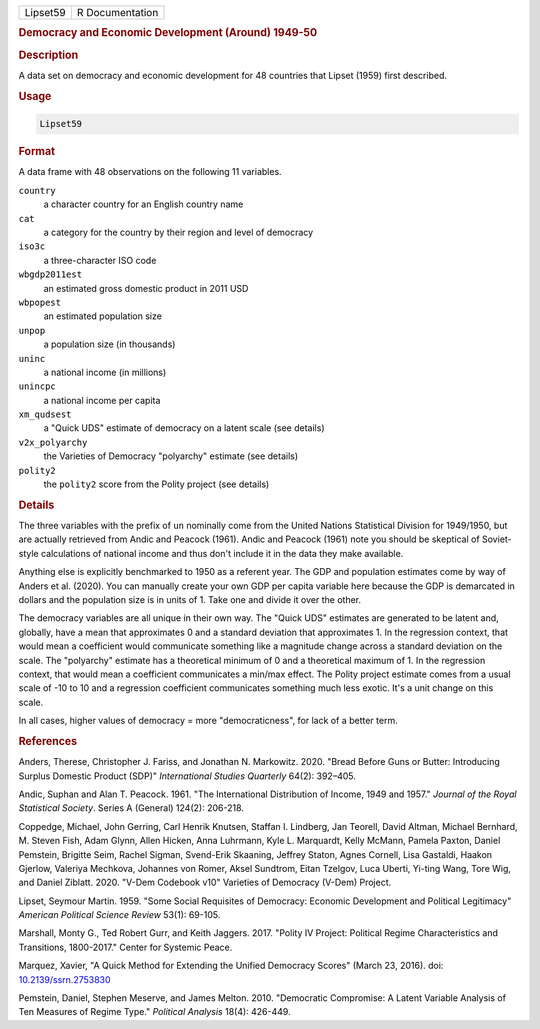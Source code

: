 .. container::

   .. container::

      ======== ===============
      Lipset59 R Documentation
      ======== ===============

      .. rubric:: Democracy and Economic Development (Around) 1949-50
         :name: democracy-and-economic-development-around-1949-50

      .. rubric:: Description
         :name: description

      A data set on democracy and economic development for 48 countries
      that Lipset (1959) first described.

      .. rubric:: Usage
         :name: usage

      .. code:: R

         Lipset59

      .. rubric:: Format
         :name: format

      A data frame with 48 observations on the following 11 variables.

      ``country``
         a character country for an English country name

      ``cat``
         a category for the country by their region and level of
         democracy

      ``iso3c``
         a three-character ISO code

      ``wbgdp2011est``
         an estimated gross domestic product in 2011 USD

      ``wbpopest``
         an estimated population size

      ``unpop``
         a population size (in thousands)

      ``uninc``
         a national income (in millions)

      ``unincpc``
         a national income per capita

      ``xm_qudsest``
         a "Quick UDS" estimate of democracy on a latent scale (see
         details)

      ``v2x_polyarchy``
         the Varieties of Democracy "polyarchy" estimate (see details)

      ``polity2``
         the ``polity2`` score from the Polity project (see details)

      .. rubric:: Details
         :name: details

      The three variables with the prefix of ``un`` nominally come from
      the United Nations Statistical Division for 1949/1950, but are
      actually retrieved from Andic and Peacock (1961). Andic and
      Peacock (1961) note you should be skeptical of Soviet-style
      calculations of national income and thus don't include it in the
      data they make available.

      Anything else is explicitly benchmarked to 1950 as a referent
      year. The GDP and population estimates come by way of Anders et
      al. (2020). You can manually create your own GDP per capita
      variable here because the GDP is demarcated in dollars and the
      population size is in units of 1. Take one and divide it over the
      other.

      The democracy variables are all unique in their own way. The
      "Quick UDS" estimates are generated to be latent and, globally,
      have a mean that approximates 0 and a standard deviation that
      approximates 1. In the regression context, that would mean a
      coefficient would communicate something like a magnitude change
      across a standard deviation on the scale. The "polyarchy" estimate
      has a theoretical minimum of 0 and a theoretical maximum of 1. In
      the regression context, that would mean a coefficient communicates
      a min/max effect. The Polity project estimate comes from a usual
      scale of -10 to 10 and a regression coefficient communicates
      something much less exotic. It's a unit change on this scale.

      In all cases, higher values of democracy = more "democraticness",
      for lack of a better term.

      .. rubric:: References
         :name: references

      Anders, Therese, Christopher J. Fariss, and Jonathan N. Markowitz.
      2020. "Bread Before Guns or Butter: Introducing Surplus Domestic
      Product (SDP)" *International Studies Quarterly* 64(2): 392–405.

      Andic, Suphan and Alan T. Peacock. 1961. "The International
      Distribution of Income, 1949 and 1957." *Journal of the Royal
      Statistical Society*. Series A (General) 124(2): 206-218.

      Coppedge, Michael, John Gerring, Carl Henrik Knutsen, Staffan I.
      Lindberg, Jan Teorell, David Altman, Michael Bernhard, M. Steven
      Fish, Adam Glynn, Allen Hicken, Anna Luhrmann, Kyle L. Marquardt,
      Kelly McMann, Pamela Paxton, Daniel Pemstein, Brigitte Seim,
      Rachel Sigman, Svend-Erik Skaaning, Jeffrey Staton, Agnes Cornell,
      Lisa Gastaldi, Haakon Gjerlow, Valeriya Mechkova, Johannes von
      Romer, Aksel Sundtrom, Eitan Tzelgov, Luca Uberti, Yi-ting Wang,
      Tore Wig, and Daniel Ziblatt. 2020. "V-Dem Codebook v10" Varieties
      of Democracy (V-Dem) Project.

      Lipset, Seymour Martin. 1959. "Some Social Requisites of
      Democracy: Economic Development and Political Legitimacy"
      *American Political Science Review* 53(1): 69-105.

      Marshall, Monty G., Ted Robert Gurr, and Keith Jaggers. 2017.
      "Polity IV Project: Political Regime Characteristics and
      Transitions, 1800-2017." Center for Systemic Peace.

      Marquez, Xavier, "A Quick Method for Extending the Unified
      Democracy Scores" (March 23, 2016). doi:
      `10.2139/ssrn.2753830 <https://doi.org/10.2139/ssrn.2753830>`__

      Pemstein, Daniel, Stephen Meserve, and James Melton. 2010.
      "Democratic Compromise: A Latent Variable Analysis of Ten Measures
      of Regime Type." *Political Analysis* 18(4): 426-449.
